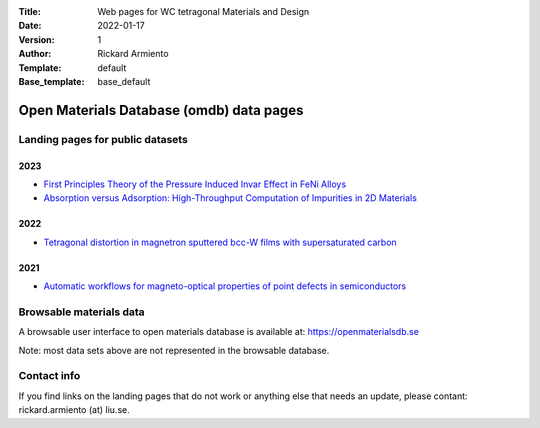 :Title: Web pages for WC tetragonal Materials and Design
:Date: 2022-01-17
:Version: 1
:Author: Rickard Armiento
:Template: default
:Base_template: base_default

=========================================
Open Materials Database (omdb) data pages
=========================================

Landing pages for public datasets
---------------------------------

2023
====

- `First Principles Theory of the Pressure Induced Invar Effect in FeNi Alloys <https://data.openmaterialsdb.se/pressure_induced_invar_effect>`__

- `Absorption versus Adsorption: High-Throughput Computation of Impurities in 2D Materials <https://data.openmaterialsdb.se/imp2d>`__

2022
====

- `Tetragonal distortion in magnetron sputtered bcc-W films with supersaturated carbon <https://data.openmaterialsdb.se/wctmd/>`__

2021
====

- `Automatic workflows for magneto-optical properties of point defects in semiconductors <https://data.openmaterialsdb.se/adaq>`__ 


Browsable materials data
------------------------

A browsable user interface to open materials database is available at: https://openmaterialsdb.se

Note: most data sets above are not represented in the browsable database.

Contact info
------------

If you find links on the landing pages that do not work or anything else that needs an update, please contant: rickard.armiento (at) liu.se.


